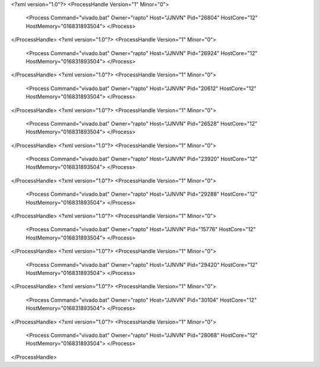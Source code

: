<?xml version="1.0"?>
<ProcessHandle Version="1" Minor="0">
    <Process Command="vivado.bat" Owner="rapto" Host="JJNVN" Pid="26804" HostCore="12" HostMemory="016831893504">
    </Process>
</ProcessHandle>
<?xml version="1.0"?>
<ProcessHandle Version="1" Minor="0">
    <Process Command="vivado.bat" Owner="rapto" Host="JJNVN" Pid="26924" HostCore="12" HostMemory="016831893504">
    </Process>
</ProcessHandle>
<?xml version="1.0"?>
<ProcessHandle Version="1" Minor="0">
    <Process Command="vivado.bat" Owner="rapto" Host="JJNVN" Pid="20612" HostCore="12" HostMemory="016831893504">
    </Process>
</ProcessHandle>
<?xml version="1.0"?>
<ProcessHandle Version="1" Minor="0">
    <Process Command="vivado.bat" Owner="rapto" Host="JJNVN" Pid="26528" HostCore="12" HostMemory="016831893504">
    </Process>
</ProcessHandle>
<?xml version="1.0"?>
<ProcessHandle Version="1" Minor="0">
    <Process Command="vivado.bat" Owner="rapto" Host="JJNVN" Pid="23920" HostCore="12" HostMemory="016831893504">
    </Process>
</ProcessHandle>
<?xml version="1.0"?>
<ProcessHandle Version="1" Minor="0">
    <Process Command="vivado.bat" Owner="rapto" Host="JJNVN" Pid="29288" HostCore="12" HostMemory="016831893504">
    </Process>
</ProcessHandle>
<?xml version="1.0"?>
<ProcessHandle Version="1" Minor="0">
    <Process Command="vivado.bat" Owner="rapto" Host="JJNVN" Pid="15776" HostCore="12" HostMemory="016831893504">
    </Process>
</ProcessHandle>
<?xml version="1.0"?>
<ProcessHandle Version="1" Minor="0">
    <Process Command="vivado.bat" Owner="rapto" Host="JJNVN" Pid="29420" HostCore="12" HostMemory="016831893504">
    </Process>
</ProcessHandle>
<?xml version="1.0"?>
<ProcessHandle Version="1" Minor="0">
    <Process Command="vivado.bat" Owner="rapto" Host="JJNVN" Pid="30104" HostCore="12" HostMemory="016831893504">
    </Process>
</ProcessHandle>
<?xml version="1.0"?>
<ProcessHandle Version="1" Minor="0">
    <Process Command="vivado.bat" Owner="rapto" Host="JJNVN" Pid="28068" HostCore="12" HostMemory="016831893504">
    </Process>
</ProcessHandle>

